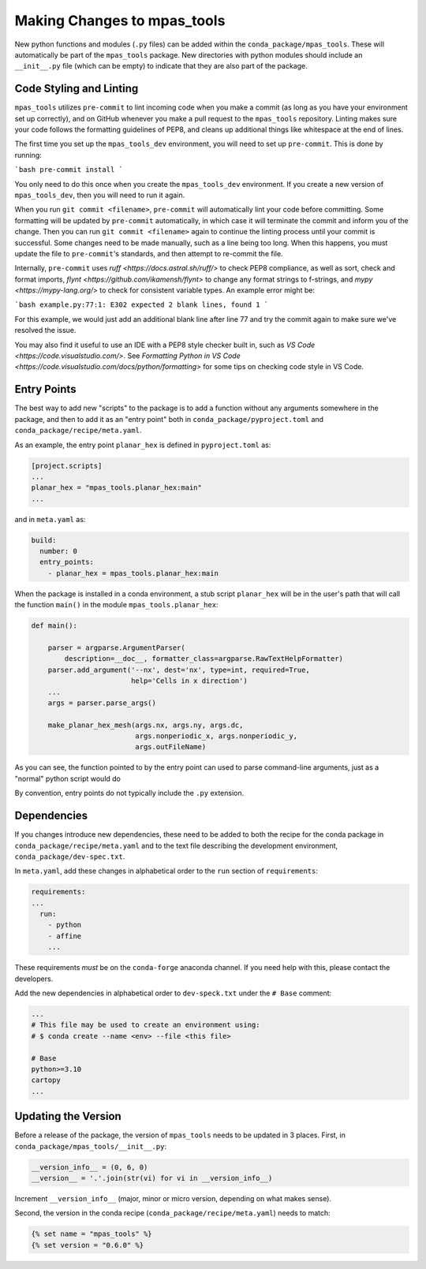 .. _dev_making_changes:

****************************
Making Changes to mpas_tools
****************************

New python functions and modules (``.py`` files) can be added within the
``conda_package/mpas_tools``.  These will automatically be part of the
``mpas_tools`` package.  New directories with python modules should include an
``__init__.py`` file (which can be empty) to indicate that they are also part of
the package.

Code Styling and Linting
========================
``mpas_tools`` utilizes ``pre-commit`` to lint incoming code when you make a
commit (as long as you have your environment set up correctly), and on GitHub
whenever you make a pull request to the ``mpas_tools`` repository. Linting makes sure
your code follows the formatting guidelines of PEP8, and cleans up additional
things like whitespace at the end of lines.

The first time you set up the ``mpas_tools_dev`` environment, you will need to set up
``pre-commit``. This is done by running:

```bash
pre-commit install
```

You only need to do this once when you create the ``mpas_tools_dev``
environment. If you create a new version of ``mpas_tools_dev``, then you will
need to run it again.

When you run ``git commit <filename>``, ``pre-commit`` will automatically lint
your code before committing. Some formatting will be updated by ``pre-commit``
automatically, in which case it will terminate the commit and inform you of the
change. Then you can run ``git commit <filename>`` again to continue the
linting process until your commit is successful. Some changes need to be made
manually, such as a line being too long. When this happens, you must update the
file to ``pre-commit``'s standards, and then attempt to re-commit the file.

Internally, ``pre-commit``  uses `ruff <https://docs.astral.sh/ruff/>` to check
PEP8 compliance, as well as sort, check and format imports,
`flynt <https://github.com/ikamensh/flynt>` to change any format strings to
f-strings, and `mypy <https://mypy-lang.org/>` to check for consistent variable
types. An example error might be:

```bash
example.py:77:1: E302 expected 2 blank lines, found 1
```

For this example, we would just add an additional blank line after line 77 and
try the commit again to make sure we've resolved the issue.

You may also find it useful to use an IDE with a PEP8 style checker built in,
such as `VS Code <https://code.visualstudio.com/>`. See
`Formatting Python in VS Code <https://code.visualstudio.com/docs/python/formatting>`
for some tips on checking code style in VS Code.

Entry Points
============

The best way to add new "scripts" to the package is to add a function without
any arguments somewhere in the package, and then to add it as an "entry point"
both in ``conda_package/pyproject.toml`` and ``conda_package/recipe/meta.yaml``.

As an example, the entry point ``planar_hex`` is defined in ``pyproject.toml`` as:

.. code-block:: python

  [project.scripts]
  ...
  planar_hex = "mpas_tools.planar_hex:main"
  ...

and in ``meta.yaml`` as:

.. code-block::

  build:
    number: 0
    entry_points:
      - planar_hex = mpas_tools.planar_hex:main

When the package is installed in a conda environment, a stub script
``planar_hex`` will be in the user's path that will call the function ``main()``
in the module ``mpas_tools.planar_hex``:

.. code-block:: python

  def main():

      parser = argparse.ArgumentParser(
          description=__doc__, formatter_class=argparse.RawTextHelpFormatter)
      parser.add_argument('--nx', dest='nx', type=int, required=True,
                          help='Cells in x direction')
      ...
      args = parser.parse_args()

      make_planar_hex_mesh(args.nx, args.ny, args.dc,
                           args.nonperiodic_x, args.nonperiodic_y,
                           args.outFileName)

As you can see, the function pointed to by the entry point can used to parse
command-line arguments, just as a "normal" python script would do

By convention, entry points do not typically include the ``.py`` extension.

Dependencies
============

If you changes introduce new dependencies, these need to be added to both
the recipe for the conda package in ``conda_package/recipe/meta.yaml`` and
to the text file describing the development environment,
``conda_package/dev-spec.txt``.

In ``meta.yaml``, add these changes in alphabetical order to the ``run``
section of ``requirements``:

.. code-block:: yaml

  requirements:
  ...
    run:
      - python
      - affine
      ...

These requirements *must* be on the ``conda-forge`` anaconda channel.  If you
need help with this, please contact the developers.

Add the new dependencies in alphabetical order to ``dev-speck.txt``
under the ``# Base`` comment:

.. code-block:: none

    ...
    # This file may be used to create an environment using:
    # $ conda create --name <env> --file <this file>

    # Base
    python>=3.10
    cartopy
    ...

Updating the Version
====================

Before a release of the package, the version of ``mpas_tools`` needs to be
updated in 3 places.  First, in ``conda_package/mpas_tools/__init__.py``:

.. code-block:: python

  __version_info__ = (0, 6, 0)
  __version__ = '.'.join(str(vi) for vi in __version_info__)

Increment ``__version_info__`` (major, minor or micro version, depending on
what makes sense).

Second, the version in the conda recipe (``conda_package/recipe/meta.yaml``)
needs to match:

.. code-block::

  {% set name = "mpas_tools" %}
  {% set version = "0.6.0" %}
